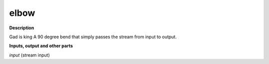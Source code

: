 elbow
=====

.. _elbow:

**Description**

Gad is king
A 90 degree bend that simply passes the stream from input to output.

**Inputs, output and other parts**

*input* (stream input) 

